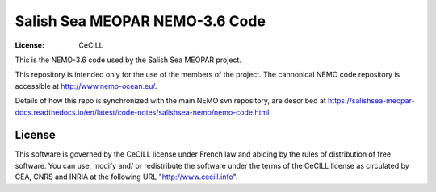 *******************************
Salish Sea MEOPAR NEMO-3.6 Code
*******************************
:License: CeCILL

This is the NEMO-3.6 code used by the Salish Sea MEOPAR project.

This repository is intended only for the use of the members of the project.
The cannonical NEMO code repository is accessible at http://www.nemo-ocean.eu/.

Details of how this repo is synchronized with the main NEMO svn repository,
are described at https://salishsea-meopar-docs.readthedocs.io/en/latest/code-notes/salishsea-nemo/nemo-code.html.


License
=======

This software is governed by the CeCILL license under French law and
abiding by the rules of distribution of free software.  You can  use,
modify and/ or redistribute the software under the terms of the CeCILL
license as circulated by CEA, CNRS and INRIA at the following URL
"http://www.cecill.info".
